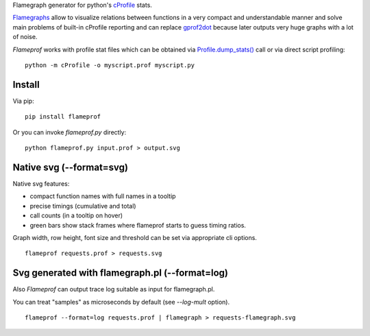 Flamegraph generator for python's `cProfile <https://docs.python.org/3/library/profile.html>`_ stats.

`Flamegraphs <http://www.brendangregg.com/flamegraphs.html>`_ allow to
visualize relations between functions in a very compact and understandable
manner and solve main problems of built-in cProfile reporting and can replace
`gprof2dot <https://github.com/jrfonseca/gprof2dot>`_ because later outputs
very huge graphs with a lot of noise.

`Flameprof` works with profile stat files which can be obtained via
`Profile.dump_stats() <https://docs.python.org/3/library/profile.html#profile.Profile.dump_stats>`_
call or via direct script profiling::

    python -m cProfile -o myscript.prof myscript.py


Install
=======

Via pip::

    pip install flameprof

Or you can invoke `flameprof.py` directly::

    python flameprof.py input.prof > output.svg


Native svg (--format=svg)
=========================

Native svg features:

* compact function names with full names in a tooltip
* precise timings (cumulative and total)
* call counts (in a tooltip on hover)
* green bars show stack frames where flameprof starts to guess timing ratios.

Graph width, row height, font size and threshold can be set via appropriate cli
options.

::

    flameprof requests.prof > requests.svg

.. image:: https://github.com/baverman/flameprof/raw/master/img/requests.png?raw=true
    :alt: Requests profile
    :width: 100%
    :align: center


Svg generated with flamegraph.pl (--format=log)
===============================================

Also `Flameprof` can output trace log suitable as input for flamegraph.pl.

You can treat "samples" as microseconds by default (see `--log-mult` option).

::

    flameprof --format=log requests.prof | flamegraph > requests-flamegraph.svg

.. image:: https://github.com/baverman/flameprof/raw/master/img/requests-flamegraph.png?raw=true
    :alt: Requests profile with flamegraph.pl
    :width: 100%
    :align: center
